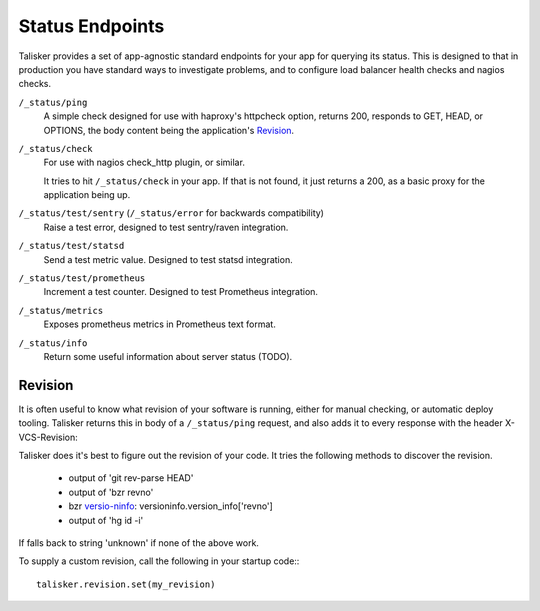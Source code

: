 .. highlight:: python



================
Status Endpoints
================

Talisker provides a set of app-agnostic standard endpoints for your app for
querying its status. This is designed to that in production you have standard
ways to investigate problems, and to configure load balancer health checks and
nagios checks.


``/_status/ping``
    A simple check designed for use with haproxy's httpcheck option, returns
    200, responds to GET, HEAD, or OPTIONS, the body content being the
    application's Revision_.

``/_status/check``
    For use with nagios check_http plugin, or similar.

    It tries to hit ``/_status/check`` in your app. If that is not found,
    it just returns a 200, as a basic proxy for the application being up.

``/_status/test/sentry`` (``/_status/error`` for backwards compatibility)
    Raise a test error, designed to test sentry/raven integration.

``/_status/test/statsd``
    Send a test metric value. Designed to test statsd integration.

``/_status/test/prometheus``
    Increment a test counter. Designed to test Prometheus integration.

``/_status/metrics``
    Exposes prometheus metrics in Prometheus text format.

``/_status/info``
    Return some useful information about server status (TODO).

.. _revision:

Revision
--------

It is often useful to know what revision of your software is running, either
for manual checking, or automatic deploy tooling. Talisker returns this in body
of a ``/_status/ping`` request, and also adds it to every response with the header
X-VCS-Revision:

Talisker does it's best to figure out the revision of your code. It tries the
following methods to discover the revision.

  * output of 'git rev-parse HEAD'
  * output of 'bzr revno'
  * bzr `versio-ninfo
    <http://doc.bazaar.canonical.com/beta/en/user-reference/version-info-help.html>`_:
    versioninfo.version_info['revno']
  * output of 'hg id -i'

If falls back to string 'unknown' if none of the above work.

To supply a custom revision, call the following in your startup code:::

  talisker.revision.set(my_revision)


